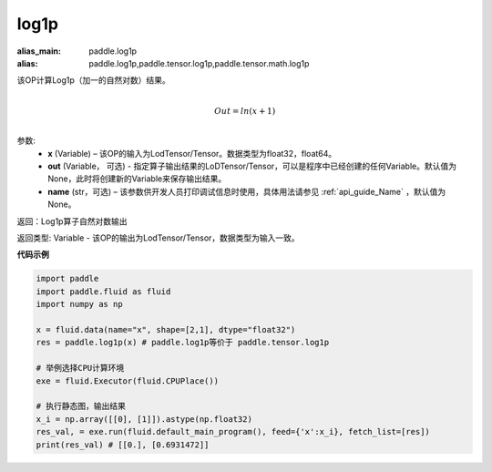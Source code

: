 .. _cn_api_paddle_tensor_log1p:

log1p
-------------------------------

.. py:function:: paddle.tensor.log1p(x, out=None, name=None)

:alias_main: paddle.log1p
:alias: paddle.log1p,paddle.tensor.log1p,paddle.tensor.math.log1p




该OP计算Log1p（加一的自然对数）结果。

.. math::
                  \\Out=ln(x+1)\\


参数:
  - **x** (Variable) – 该OP的输入为LodTensor/Tensor。数据类型为float32，float64。 
  - **out**  (Variable， 可选) -  指定算子输出结果的LoDTensor/Tensor，可以是程序中已经创建的任何Variable。默认值为None，此时将创建新的Variable来保存输出结果。
  - **name** (str，可选) – 该参数供开发人员打印调试信息时使用，具体用法请参见 :ref:`api_guide_Name` ，默认值为None。

返回：Log1p算子自然对数输出

返回类型: Variable - 该OP的输出为LodTensor/Tensor，数据类型为输入一致。


**代码示例**

..  code-block:: python

 import paddle
 import paddle.fluid as fluid
 import numpy as np

 x = fluid.data(name="x", shape=[2,1], dtype="float32")
 res = paddle.log1p(x) # paddle.log1p等价于 paddle.tensor.log1p

 # 举例选择CPU计算环境
 exe = fluid.Executor(fluid.CPUPlace())

 # 执行静态图，输出结果
 x_i = np.array([[0], [1]]).astype(np.float32)
 res_val, = exe.run(fluid.default_main_program(), feed={'x':x_i}, fetch_list=[res])
 print(res_val) # [[0.], [0.6931472]]


